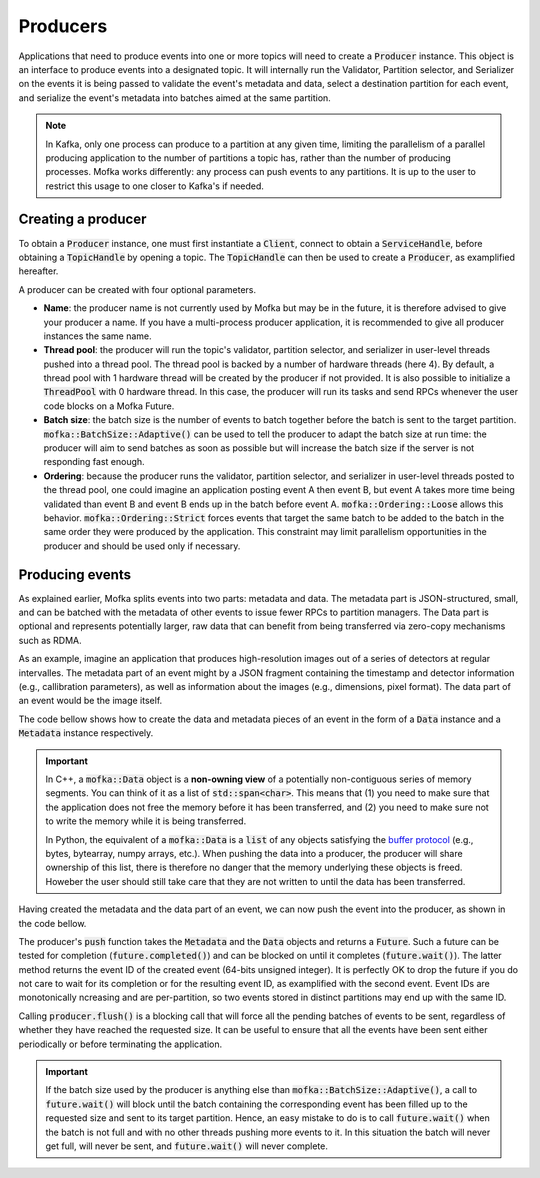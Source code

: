 Producers
=========

Applications that need to produce events into one or more topics will need
to create a :code:`Producer` instance. This object is an interface to produce
events into a designated topic. It will internally run the Validator, Partition
selector, and Serializer on the events it is being passed to validate the event's
metadata and data, select a destination partition for each event, and serialize
the event's metadata into batches aimed at the same partition.

.. note::

   In Kafka, only one process can produce to a partition at any given time, limiting
   the parallelism of a parallel producing application to the number of partitions a
   topic has, rather than the number of producing processes. Mofka works differently:
   any process can push events to any partitions. It is up to the user to restrict
   this usage to one closer to Kafka's if needed.


Creating a producer
-------------------

To obtain a :code:`Producer` instance, one must first instantiate a :code:`Client`,
connect to obtain a :code:`ServiceHandle`, before obtaining a :code:`TopicHandle`
by opening a topic. The :code:`TopicHandle` can then be used to create a :code:`Producer`,
as examplified hereafter.

.. tabs::

   .. group-tab:: C++

      .. literalinclude:: ../_code/energy_topic.cpp
         :language: cpp
         :start-after: START PRODUCER
         :end-before: END PRODUCER
         :dedent: 8

   .. group-tab:: Python

      Work in progress...

A producer can be created with four optional parameters.

* **Name**: the producer name is not currently used by Mofka but may be in the future,
  it is therefore advised to give your producer a name. If you have a multi-process
  producer application, it is recommended to give all producer instances the same name.

* **Thread pool**: the producer will run the topic's validator, partition selector, and
  serializer in user-level threads pushed into a thread pool. The thread pool is backed
  by a number of hardware threads (here 4). By default, a thread pool with 1 hardware
  thread will be created by the producer if not provided. It is also possible to initialize
  a :code:`ThreadPool` with 0 hardware thread. In this case, the producer will run its tasks
  and send RPCs whenever the user code blocks on a Mofka Future.

* **Batch size**: the batch size is the number of events to batch together before the batch
  is sent to the target partition. :code:`mofka::BatchSize::Adaptive()` can be used to tell
  the producer to adapt the batch size at run time: the producer will aim to send batches
  as soon as possible but will increase the batch size if the server is not responding fast
  enough.

* **Ordering**: because the producer runs the validator, partition selector, and serializer
  in user-level threads posted to the thread pool, one could imagine an application posting
  event A then event B, but event A takes more time being validated than event B and event B
  ends up in the batch before event A. :code:`mofka::Ordering::Loose` allows this behavior.
  :code:`mofka::Ordering::Strict` forces events that target the same batch to be added to the
  batch in the same order they were produced by the application. This constraint may limit
  parallelism opportunities in the producer and should be used only if necessary.


Producing events
----------------

As explained earlier, Mofka splits events into two parts: metadata and data.
The metadata part is JSON-structured, small, and can be batched with the metadata
of other events to issue fewer RPCs to partition managers. The Data part is optional
and represents potentially larger, raw data that can benefit from being transferred
via zero-copy mechanisms such as RDMA.

As an example, imagine an application that produces high-resolution images out of a
series of detectors at regular intervalles. The metadata part of an event might
by a JSON fragment containing the timestamp and detector information (e.g., callibration
parameters), as well as information about the images (e.g., dimensions, pixel format).
The data part of an event would be the image itself.

The code bellow shows how to create the data and metadata pieces of an event
in the form of a :code:`Data` instance and a :code:`Metadata` instance respectively.

.. tabs::

   .. group-tab:: C++

      .. literalinclude:: ../_code/energy_topic.cpp
         :language: cpp
         :start-after: START EVENT
         :end-before: END EVENT
         :dedent: 8

      The first :code:`mofka::Data data1` object is a view of a single contiguous
      segment of memory underlying the :code:`segment1` vector. The second
      :code:`Data data2` object is a view of two non-contiguous segments.

      The first :code:`mofka::Metadata` object, :code:`metadata1`, is created from a
      raw string representing a JSON object with and "energy" field. The second :code:`Metadata`
      object contains the same information but is initialized using an :code:`nlohmann::json`
      instance, which is the library used by Mofka to manage JSON data in C++.

   .. group-tab:: Python

      Work in progress...

.. important::

   In C++, a :code:`mofka::Data` object is a **non-owning view** of a potentially
   non-contiguous series of memory segments. You can think of it as a list of
   :code:`std::span<char>`. This means that (1) you need to make sure that the application
   does not free the memory before it has been transferred, and (2) you need to make sure
   not to write the memory while it is being transferred.

   In Python, the equivalent of a :code:`mofka::Data` is a :code:`list` of any objects
   satisfying the `buffer protocol <https://docs.python.org/3/c-api/buffer.html>`_
   (e.g., bytes, bytearray, numpy arrays, etc.).
   When pushing the data into a producer, the producer will share ownership of
   this list, there is therefore no danger that the memory underlying these objects
   is freed. Howeber the user should still take care that they are not written to
   until the data has been transferred.

Having created the metadata and the data part of an event, we can now push the event
into the producer, as shown in the code bellow.

.. tabs::

   .. group-tab:: C++

      .. literalinclude:: ../_code/energy_topic.cpp
         :language: cpp
         :start-after: START PRODUCE EVENT
         :end-before: END PRODUCE EVENT
         :dedent: 8

   .. group-tab:: Python

      Work in progress...

The producer's :code:`push` function takes the :code:`Metadata` and the :code:`Data`
objects and returns a :code:`Future`. Such a future can be tested for completion
(:code:`future.completed()`) and can be blocked on until it completes (:code:`future.wait()`).
The latter method returns the event ID of the created event (64-bits unsigned integer).
It is perfectly OK to drop the future if you do not care to wait for its completion or
for the resulting event ID, as examplified with the second event. Event IDs are monotonically
ncreasing and are per-partition, so two events stored in distinct partitions may end up with the same ID.

Calling :code:`producer.flush()` is a blocking call that will force all the pending batches of events
to be sent, regardless of whether they have reached the requested size. It can be useful to ensure
that all the events have been sent either periodically or before terminating the application.

.. important::

   If the batch size used by the producer is anything else than :code:`mofka::BatchSize::Adaptive()`,
   a call to :code:`future.wait()` will block until the batch containing the corresponding event
   has been filled up to the requested size and sent to its target partition. Hence, an easy
   mistake to do is to call :code:`future.wait()` when the batch is not full and with no other threads
   pushing more events to it. In this situation the batch will never get full, will never be sent,
   and :code:`future.wait()` will never complete.

